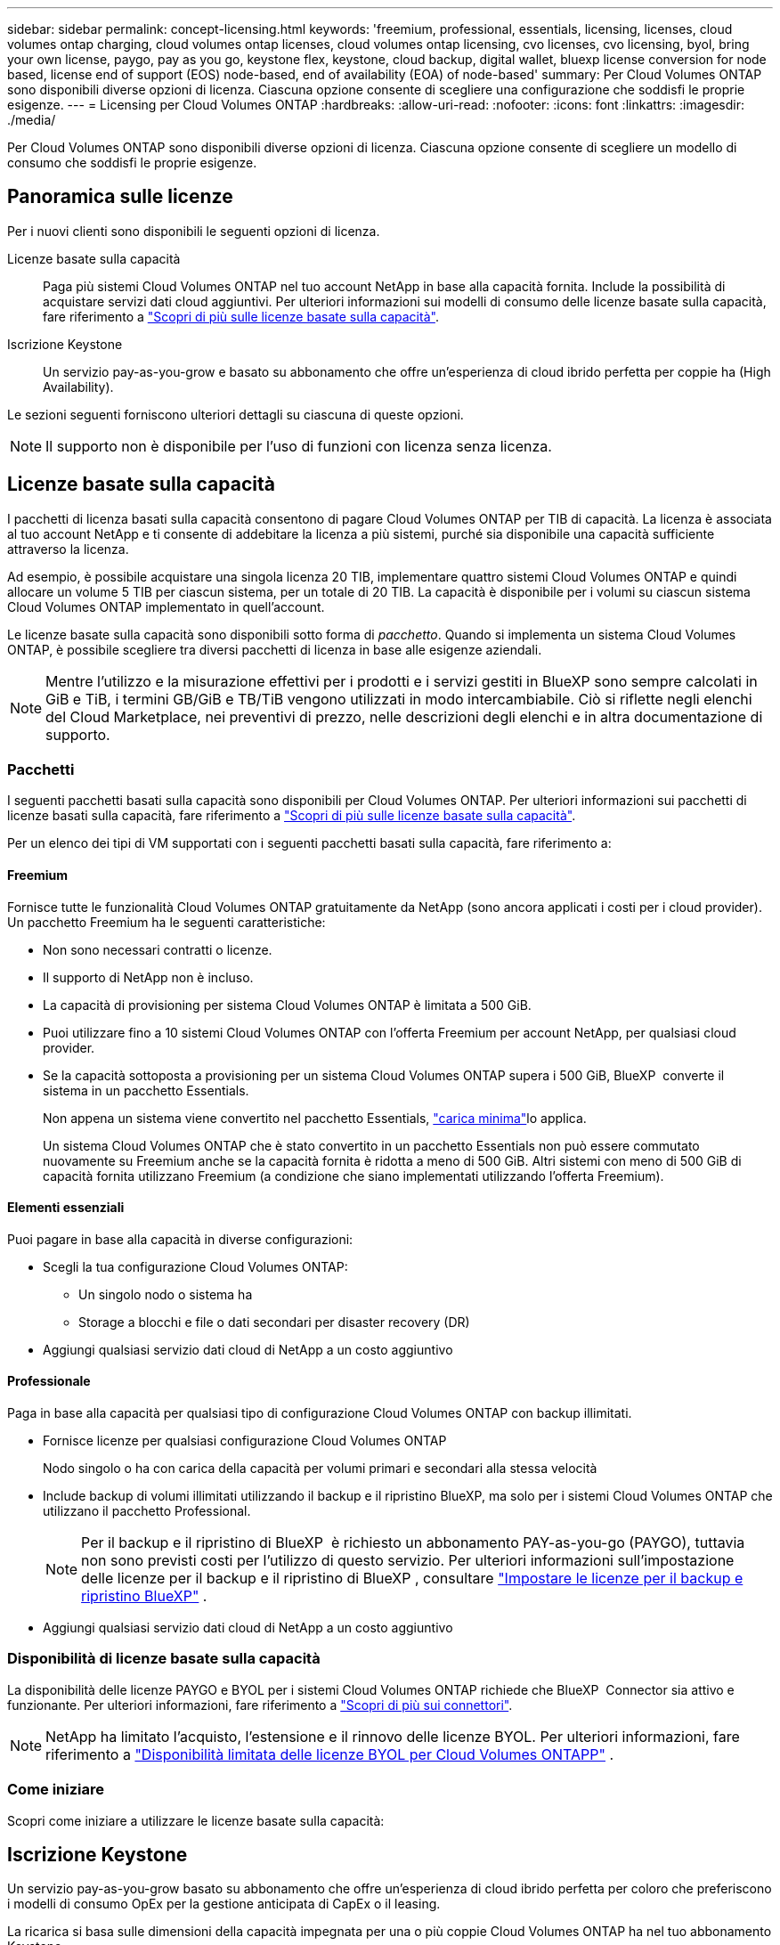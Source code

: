 ---
sidebar: sidebar 
permalink: concept-licensing.html 
keywords: 'freemium, professional, essentials, licensing, licenses, cloud volumes ontap charging, cloud volumes ontap licenses, cloud volumes ontap licensing, cvo licenses, cvo licensing, byol, bring your own license, paygo, pay as you go, keystone flex, keystone, cloud backup, digital wallet, bluexp license conversion for node based, license end of support (EOS) node-based, end of availability (EOA) of node-based' 
summary: Per Cloud Volumes ONTAP sono disponibili diverse opzioni di licenza. Ciascuna opzione consente di scegliere una configurazione che soddisfi le proprie esigenze. 
---
= Licensing per Cloud Volumes ONTAP
:hardbreaks:
:allow-uri-read: 
:nofooter: 
:icons: font
:linkattrs: 
:imagesdir: ./media/


[role="lead"]
Per Cloud Volumes ONTAP sono disponibili diverse opzioni di licenza. Ciascuna opzione consente di scegliere un modello di consumo che soddisfi le proprie esigenze.



== Panoramica sulle licenze

Per i nuovi clienti sono disponibili le seguenti opzioni di licenza.

Licenze basate sulla capacità:: Paga più sistemi Cloud Volumes ONTAP nel tuo account NetApp in base alla capacità fornita. Include la possibilità di acquistare servizi dati cloud aggiuntivi. Per ulteriori informazioni sui modelli di consumo delle licenze basate sulla capacità, fare riferimento a link:concept-licensing-charging.html["Scopri di più sulle licenze basate sulla capacità"].
Iscrizione Keystone:: Un servizio pay-as-you-grow e basato su abbonamento che offre un'esperienza di cloud ibrido perfetta per coppie ha (High Availability).


Le sezioni seguenti forniscono ulteriori dettagli su ciascuna di queste opzioni.


NOTE: Il supporto non è disponibile per l'uso di funzioni con licenza senza licenza.



== Licenze basate sulla capacità

I pacchetti di licenza basati sulla capacità consentono di pagare Cloud Volumes ONTAP per TIB di capacità. La licenza è associata al tuo account NetApp e ti consente di addebitare la licenza a più sistemi, purché sia disponibile una capacità sufficiente attraverso la licenza.

Ad esempio, è possibile acquistare una singola licenza 20 TIB, implementare quattro sistemi Cloud Volumes ONTAP e quindi allocare un volume 5 TIB per ciascun sistema, per un totale di 20 TIB. La capacità è disponibile per i volumi su ciascun sistema Cloud Volumes ONTAP implementato in quell'account.

Le licenze basate sulla capacità sono disponibili sotto forma di _pacchetto_. Quando si implementa un sistema Cloud Volumes ONTAP, è possibile scegliere tra diversi pacchetti di licenza in base alle esigenze aziendali.


NOTE: Mentre l'utilizzo e la misurazione effettivi per i prodotti e i servizi gestiti in BlueXP sono sempre calcolati in GiB e TiB, i termini GB/GiB e TB/TiB vengono utilizzati in modo intercambiabile. Ciò si riflette negli elenchi del Cloud Marketplace, nei preventivi di prezzo, nelle descrizioni degli elenchi e in altra documentazione di supporto.



=== Pacchetti

I seguenti pacchetti basati sulla capacità sono disponibili per Cloud Volumes ONTAP. Per ulteriori informazioni sui pacchetti di licenze basati sulla capacità, fare riferimento a link:concept-licensing-charging.html["Scopri di più sulle licenze basate sulla capacità"].

Per un elenco dei tipi di VM supportati con i seguenti pacchetti basati sulla capacità, fare riferimento a:

ifdef::azure[]

* link:https://docs.netapp.com/us-en/cloud-volumes-ontap-relnotes/reference-configs-azure.html["Configurazioni supportate in Azure"^]


endif::azure[]

ifdef::gcp[]

* link:https://docs.netapp.com/us-en/cloud-volumes-ontap-relnotes/reference-configs-gcp.html["Configurazioni supportate in Google Cloud"^]


endif::gcp[]



==== Freemium

Fornisce tutte le funzionalità Cloud Volumes ONTAP gratuitamente da NetApp (sono ancora applicati i costi per i cloud provider). Un pacchetto Freemium ha le seguenti caratteristiche:

* Non sono necessari contratti o licenze.
* Il supporto di NetApp non è incluso.
* La capacità di provisioning per sistema Cloud Volumes ONTAP è limitata a 500 GiB.
* Puoi utilizzare fino a 10 sistemi Cloud Volumes ONTAP con l'offerta Freemium per account NetApp, per qualsiasi cloud provider.
* Se la capacità sottoposta a provisioning per un sistema Cloud Volumes ONTAP supera i 500 GiB, BlueXP  converte il sistema in un pacchetto Essentials.
+
Non appena un sistema viene convertito nel pacchetto Essentials, link:concept-licensing-charging.html#minimum-charge["carica minima"]lo applica.

+
Un sistema Cloud Volumes ONTAP che è stato convertito in un pacchetto Essentials non può essere commutato nuovamente su Freemium anche se la capacità fornita è ridotta a meno di 500 GiB. Altri sistemi con meno di 500 GiB di capacità fornita utilizzano Freemium (a condizione che siano implementati utilizzando l'offerta Freemium).





==== Elementi essenziali

Puoi pagare in base alla capacità in diverse configurazioni:

* Scegli la tua configurazione Cloud Volumes ONTAP:
+
** Un singolo nodo o sistema ha
** Storage a blocchi e file o dati secondari per disaster recovery (DR)


* Aggiungi qualsiasi servizio dati cloud di NetApp a un costo aggiuntivo




==== Professionale

Paga in base alla capacità per qualsiasi tipo di configurazione Cloud Volumes ONTAP con backup illimitati.

* Fornisce licenze per qualsiasi configurazione Cloud Volumes ONTAP
+
Nodo singolo o ha con carica della capacità per volumi primari e secondari alla stessa velocità

* Include backup di volumi illimitati utilizzando il backup e il ripristino BlueXP, ma solo per i sistemi Cloud Volumes ONTAP che utilizzano il pacchetto Professional.
+

NOTE: Per il backup e il ripristino di BlueXP  è richiesto un abbonamento PAY-as-you-go (PAYGO), tuttavia non sono previsti costi per l'utilizzo di questo servizio. Per ulteriori informazioni sull'impostazione delle licenze per il backup e il ripristino di BlueXP , consultare https://docs.netapp.com/us-en/bluexp-backup-recovery/task-licensing-cloud-backup.html["Impostare le licenze per il backup e ripristino BlueXP"^] .

* Aggiungi qualsiasi servizio dati cloud di NetApp a un costo aggiuntivo




=== Disponibilità di licenze basate sulla capacità

La disponibilità delle licenze PAYGO e BYOL per i sistemi Cloud Volumes ONTAP richiede che BlueXP  Connector sia attivo e funzionante. Per ulteriori informazioni, fare riferimento a https://docs.netapp.com/us-en/bluexp-setup-admin/concept-connectors.html#impact-on-cloud-volumes-ontap["Scopri di più sui connettori"^].


NOTE: NetApp ha limitato l'acquisto, l'estensione e il rinnovo delle licenze BYOL. Per ulteriori informazioni, fare riferimento a  https://docs.netapp.com/us-en/bluexp-cloud-volumes-ontap/whats-new.html#restricted-availability-of-byol-licensing-for-cloud-volumes-ontap["Disponibilità limitata delle licenze BYOL per Cloud Volumes ONTAPP"^] .



=== Come iniziare

Scopri come iniziare a utilizzare le licenze basate sulla capacità:

ifdef::aws[]

* link:task-set-up-licensing-aws.html["Impostare la licenza per Cloud Volumes ONTAP in AWS"]


endif::aws[]

ifdef::azure[]

* link:task-set-up-licensing-azure.html["Impostare la licenza per Cloud Volumes ONTAP in Azure"]


endif::azure[]

ifdef::gcp[]

* link:task-set-up-licensing-google.html["Impostare la licenza per Cloud Volumes ONTAP in Google Cloud"]


endif::gcp[]



== Iscrizione Keystone

Un servizio pay-as-you-grow basato su abbonamento che offre un'esperienza di cloud ibrido perfetta per coloro che preferiscono i modelli di consumo OpEx per la gestione anticipata di CapEx o il leasing.

La ricarica si basa sulle dimensioni della capacità impegnata per una o più coppie Cloud Volumes ONTAP ha nel tuo abbonamento Keystone.

La capacità fornita per ciascun volume viene aggregata e confrontata periodicamente con la capacità impegnata del tuo abbonamento Keystone e gli eventuali superamenti vengono addebitati come burst sul tuo abbonamento Keystone.

link:https://docs.netapp.com/us-en/keystone-staas/index.html["Scopri di più su NetApp Keystone"^].



=== Configurazioni supportate

Gli abbonamenti Keystone sono supportati con le coppie ha. Al momento, questa opzione di licenza non è supportata dai sistemi a nodo singolo.



=== Limite di capacità

Nel modello di licenza basato sulla capacità, ogni sistema Cloud Volumes ONTAP supporta la suddivisione in livelli per l'archiviazione di oggetti e la capacità totale suddivisa in livelli può essere scalata fino al limite del bucket del provider cloud.  Sebbene la licenza non imponga restrizioni di capacità, seguire le https://www.netapp.com/pdf.html?item=/media/17239-tr-4598.pdf["Migliori pratiche FabricPool"^] per garantire prestazioni ottimali, affidabilità ed efficienza dei costi durante la configurazione e la gestione del tiering.

Per informazioni sui limiti di capacità di ciascun provider cloud, fare riferimento alla relativa documentazione:

* https://docs.aws.amazon.com/AmazonS3/latest/userguide/BucketRestrictions.html["Documentazione AWS"^]
* https://learn.microsoft.com/en-us/azure/storage/common/scalability-targets-standard-account["Documentazione di Azure per i dischi gestiti"^]E https://learn.microsoft.com/en-us/azure/storage/blobs/scalability-targets["Documentazione di Azure per l'archiviazione BLOB"^]
* https://cloud.google.com/storage/docs/buckets["Documentazione di Google Cloud"^]




=== Come iniziare

Scopri come iniziare con un abbonamento Keystone:

ifdef::aws[]

* link:task-set-up-licensing-aws.html["Impostare la licenza per Cloud Volumes ONTAP in AWS"]


endif::aws[]

ifdef::azure[]

* link:task-set-up-licensing-azure.html["Impostare la licenza per Cloud Volumes ONTAP in Azure"]


endif::azure[]

ifdef::gcp[]

* link:task-set-up-licensing-google.html["Impostare la licenza per Cloud Volumes ONTAP in Google Cloud"]


endif::gcp[]



== Licenze basate su nodo

La licenza basata su nodo è il modello di licenza di generazione precedente che consente di concedere in licenza Cloud Volumes ONTAP per nodo. Questo modello di licenza non è disponibile per i nuovi clienti. La carica per nodo è stata sostituita con i metodi di carica per capacità descritti in precedenza.

NetApp ha pianificato la fine della disponibilità (EOA) e il supporto (EOS) delle licenze basate su nodi. Dopo la fine dell'EOS e la fine dell'anno, le licenze basate su nodi dovranno essere convertite in licenze basate sulla capacità.

Per informazioni, fare riferimento alla https://mysupport.netapp.com/info/communications/CPC-00589.html["Comunicazione con i clienti: CPC-00589"^].



=== Fine della disponibilità delle licenze basate su nodi

A partire dall'11 novembre 2024, la disponibilità limitata delle licenze basate sui nodi è terminata.  Il supporto per le licenze basate sui nodi termina il 31 dicembre 2024.

Se si dispone di un contratto valido basato su nodi che si estende oltre la data di fine disponibilità, è possibile continuare a utilizzare la licenza fino alla scadenza del contratto. Una volta scaduto il contratto, sarà necessario passare al modello di licenza basato sulla capacità. Se non si dispone di un contratto a lungo termine per un nodo Cloud Volumes ONTAP, è importante pianificare la conversione prima della data EOS.

Questa tabella fornisce ulteriori informazioni su ciascun tipo di licenza e sull'impatto della fine disponibilità sul reparto IT:

[cols="2*"]
|===
| Tipo di licenza | Impatto dopo la fine del ciclo di vita 


 a| 
Licenza valida basata su nodi acquistata tramite Bring Your Own License (BYOL)
 a| 
La licenza rimane valida fino alla scadenza. È possibile utilizzare le licenze non utilizzate esistenti basate su nodi per implementare nuovi sistemi Cloud Volumes ONTAP.



 a| 
Licenza scaduta basata su nodi acquistata tramite BYOL
 a| 
Non si avrà diritto a distribuire nuovi sistemi Cloud Volumes ONTAP utilizzando questa licenza. I sistemi esistenti potrebbero continuare a funzionare, ma non si riceverà alcun supporto o aggiornamento per i sistemi dopo la data EOS.



 a| 
Licenza valida basata su nodi con iscrizione PAYGO
 a| 
Cesserà di ricevere il supporto NetApp dopo la data di EOS, fino a quando l'utente non effettuerà la transizione a una licenza basata sulla capacità.

|===
.Esclusioni
NetApp riconosce che determinate situazioni richiedono particolare attenzione e la fine a ed EOS delle licenze basate su nodi non si applicano ai seguenti casi:

* Clienti USA del settore pubblico
* Implementazioni in modalità privata
* Implementazioni nella regione cinese di Cloud Volumes ONTAP in AWS


Per questi scenari particolari, NetApp offrirà supporto per soddisfare i requisiti di licenza esclusivi in conformità agli obblighi contrattuali e alle esigenze operative.


NOTE: Anche in questi scenari, i rinnovi di licenze e le nuove licenze basate su nodi sono validi per un massimo di un anno dalla data di approvazione.



== Conversione della licenza

BlueXP  permette una conversione perfetta delle licenze basate su nodi in base alla capacità grazie al tool di conversione della licenza. Per informazioni sulla fine disponibilità delle licenze basate su nodi, fare riferimento alla link:concept-licensing.html#end-of-availability-of-node-based-licenses["Fine della disponibilità delle licenze basate su nodi"].

Prima di procedere alla transizione, è opportuno familiarizzare con la differenza tra i due modelli di licenza. La licenza basata su nodi include capacità fissa per ogni istanza di ONTAP, che può limitare la flessibilità. Le licenze basate sulla capacità, invece, consentono di creare un pool di storage condiviso su più istanze, offrendo una maggiore flessibilità, ottimizzando l'utilizzo delle risorse e riducendo il potenziale di penalizzazione finanziaria durante la ridistribuzione dei carichi di lavoro. La ricarica basata sulla capacità si adatta perfettamente ai requisiti di storage in continua evoluzione.

Per informazioni su come eseguire questa conversione, fare riferimento alla link:task-convert-node-capacity.html["Converti una licenza basata su nodi Cloud Volumes ONTAP in una licenza basata sulla capacità"].


NOTE: La conversione di un sistema da licenze basate sulla capacità a licenze basate su nodi non è supportata.
